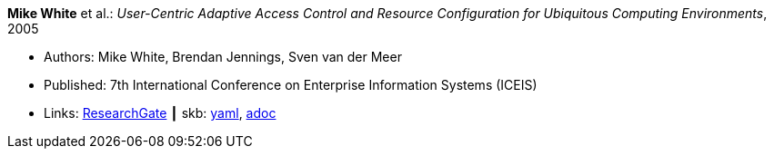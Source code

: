//
// This file was generated by SKB-Dashboard, task 'lib-yaml2src'
// - on Wednesday November  7 at 00:23:12
// - skb-dashboard: https://www.github.com/vdmeer/skb-dashboard
//

*Mike White* et al.: _User-Centric Adaptive Access Control and Resource Configuration for Ubiquitous Computing Environments_, 2005

* Authors: Mike White, Brendan Jennings, Sven van der Meer
* Published: 7th International Conference on Enterprise Information Systems (ICEIS)
* Links:
      link:https://www.researchgate.net/publication/220709167_User-Centric_Adaptive_Access_Control_and_Resource_Configuration_for_Ubiquitous_Computing_Environments?_sg=hVo8zZvpObcrNBoVHkpGiZ9S94bQeueNOx70LGAhh1ijGM4cDWTuvbopSd4sHaYDEGxa5LbgtrukS5-jKNMGmZctc5nq45M2-bYXk3Qq.ssArx7acVdgoyAlPjWuD06h5CC_E7If3NfysCA4FT7bNgyUPNv82vzC1Wu9HYWxdQciLLFcoz-GoALFw4m8-Ng[ResearchGate]
    ┃ skb:
        https://github.com/vdmeer/skb/tree/master/data/library/inproceedings/2000/white-2005-iceis.yaml[yaml],
        https://github.com/vdmeer/skb/tree/master/data/library/inproceedings/2000/white-2005-iceis.adoc[adoc]

